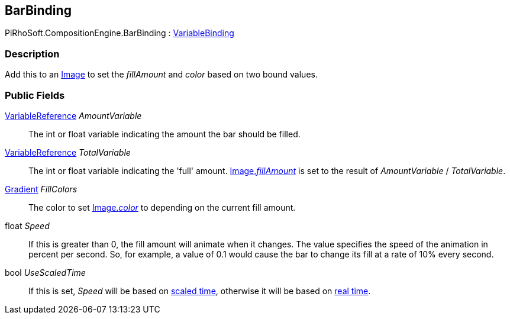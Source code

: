 [#reference/bar-binding]

## BarBinding

PiRhoSoft.CompositionEngine.BarBinding : <<reference/variable-binding.html,VariableBinding>>

### Description

Add this to an https://docs.unity3d.com/ScriptReference/UI.Image.html[Image^] to set the _fillAmount_ and _color_ based on two bound values.

### Public Fields

<<reference/variable-reference.html,VariableReference>> _AmountVariable_::

The int or float variable indicating the amount the bar should be filled.

<<reference/variable-reference.html,VariableReference>> _TotalVariable_::

The int or float variable indicating the 'full' amount. https://docs.unity3d.com/ScriptReference/UI.Image.html[Image._fillAmount_^] is set to the result of _AmountVariable_ / _TotalVariable_.

https://docs.unity3d.com/ScriptReference/Gradient.html[Gradient^] _FillColors_::

The color to set https://docs.unity3d.com/ScriptReference/UI.Image.html[Image._color_^] to depending on the current fill amount.

float _Speed_::

If this is greater than 0, the fill amount will animate when it changes. The value specifies the speed of the animation in percent per second. So, for example, a value of 0.1 would cause the bar to change its fill at a rate of 10% every second.

bool _UseScaledTime_::

If this is set, _Speed_ will be based on https://docs.unity3d.com/ScriptReference/Time-time.html[scaled time^], otherwise it will be based on https://docs.unity3d.com/ScriptReference/Time-unscaledTime.html[real time^].

ifdef::backend-multipage_html5[]
<<manual/bar-binding.html,manual>>
endif::[]